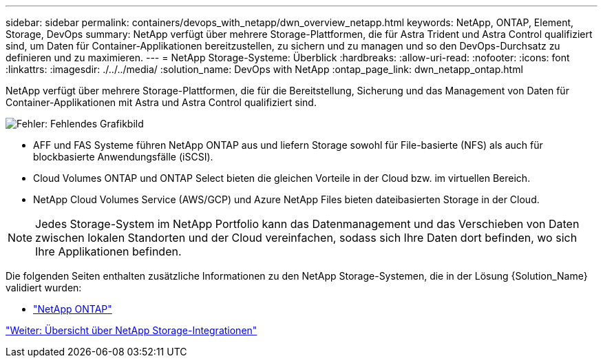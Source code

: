---
sidebar: sidebar 
permalink: containers/devops_with_netapp/dwn_overview_netapp.html 
keywords: NetApp, ONTAP, Element, Storage, DevOps 
summary: NetApp verfügt über mehrere Storage-Plattformen, die für Astra Trident und Astra Control qualifiziert sind, um Daten für Container-Applikationen bereitzustellen, zu sichern und zu managen und so den DevOps-Durchsatz zu definieren und zu maximieren. 
---
= NetApp Storage-Systeme: Überblick
:hardbreaks:
:allow-uri-read: 
:nofooter: 
:icons: font
:linkattrs: 
:imagesdir: ./../../media/
:solution_name: DevOps with NetApp
:ontap_page_link: dwn_netapp_ontap.html


[role="normal"]
NetApp verfügt über mehrere Storage-Plattformen, die für die Bereitstellung, Sicherung und das Management von Daten für Container-Applikationen mit Astra und Astra Control qualifiziert sind.

image:redhat_openshift_image43.png["Fehler: Fehlendes Grafikbild"]

* AFF und FAS Systeme führen NetApp ONTAP aus und liefern Storage sowohl für File-basierte (NFS) als auch für blockbasierte Anwendungsfälle (iSCSI).
* Cloud Volumes ONTAP und ONTAP Select bieten die gleichen Vorteile in der Cloud bzw. im virtuellen Bereich.
* NetApp Cloud Volumes Service (AWS/GCP) und Azure NetApp Files bieten dateibasierten Storage in der Cloud.



NOTE: Jedes Storage-System im NetApp Portfolio kann das Datenmanagement und das Verschieben von Daten zwischen lokalen Standorten und der Cloud vereinfachen, sodass sich Ihre Daten dort befinden, wo sich Ihre Applikationen befinden.

Die folgenden Seiten enthalten zusätzliche Informationen zu den NetApp Storage-Systemen, die in der Lösung {Solution_Name} validiert wurden:

* link:dwn_netapp_ontap.html["NetApp ONTAP"]


link:dwn_overview_storint.html["Weiter: Übersicht über NetApp Storage-Integrationen"]
